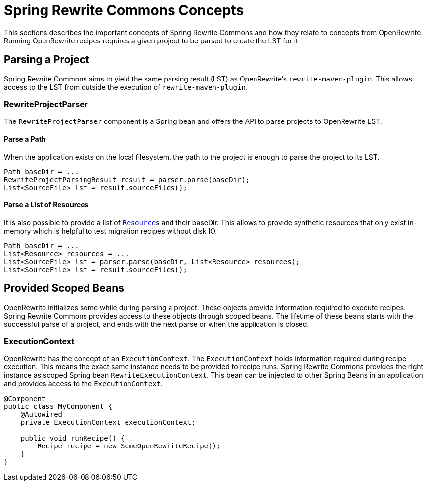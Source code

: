 [[concepts]]
= Spring Rewrite Commons Concepts

This sections describes the important concepts of Spring Rewrite Commons and how they relate to concepts from OpenRewrite.
Running OpenRewrite recipes requires a given project to be parsed to create the LST for it.

== Parsing a Project
Spring Rewrite Commons aims to yield the same parsing result (LST) as OpenRewrite's `rewrite-maven-plugin`.
This allows access to the LST from outside the execution of `rewrite-maven-plugin`.

=== RewriteProjectParser
The `RewriteProjectParser` component is a Spring bean and offers the API to parse projects to OpenRewrite LST.

==== Parse a Path
When the application exists on the local filesystem, the path to the project is enough to parse the project to its LST.

[source, java]
....
Path baseDir = ...
RewriteProjectParsingResult result = parser.parse(baseDir);
List<SourceFile> lst = result.sourceFiles();
....

==== Parse a List of Resources
It is also possible to provide a list of ``https://docs.spring.io/spring-framework/docs/current/javadoc-api/org/springframework/core/io/Resource.html[Resource]``s and their baseDir.
This allows to provide synthetic resources that only exist in-memory which is helpful to test migration recipes without disk IO.

[source, java]
....
Path baseDir = ...
List<Resource> resources = ...
List<SourceFile> lst = parser.parse(baseDir, List<Resource> resources);
List<SourceFile> lst = result.sourceFiles();
....


== Provided Scoped Beans
OpenRewrite initializes some while during parsing a project.
These objects provide information required to execute recipes.
Spring Rewrite Commons provides access to these objects through scoped beans.
The lifetime of these beans starts with the successful parse of a project, and ends with the next parse or when the application is closed.

=== ExecutionContext
OpenRewrite has the concept of an `ExecutionContext`.
The `ExecutionContext` holds information required during recipe execution.
This means the exact same instance needs to be provided to recipe runs.
Spring Rewrite Commons provides the right instance as scoped Spring bean `RewriteExecutionContext`.
This bean can be injected to other Spring Beans in an application and provides access to the `ExecutionContext`.

[source, java]
....
@Component
public class MyComponent {
    @Autowired
    private ExecutionContext executionContext;

    public void runRecipe() {
        Recipe recipe = new SomeOpenRewriteRecipe();
    }
}
....
